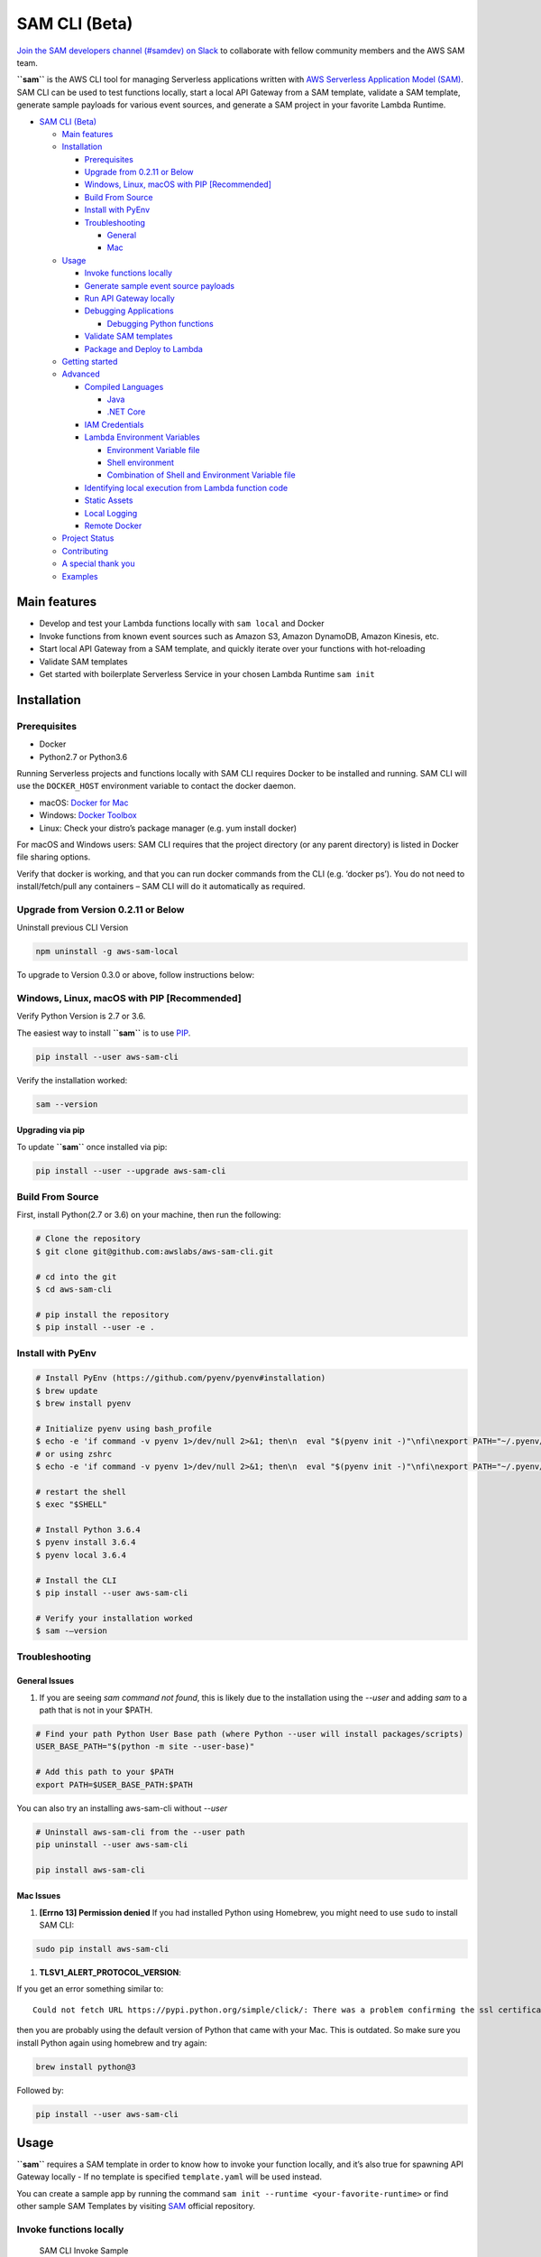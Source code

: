 .. raw:: html

   <p align="center">

.. raw:: html

   </p>

SAM CLI (Beta)
==============

|Build Status| |Apache-2.0| |Contributers| |GitHub-release| |PyPI version|

`Join the SAM developers channel (#samdev) on
Slack <https://awssamopensource.splashthat.com/>`__ to collaborate with
fellow community members and the AWS SAM team.

**``sam``** is the AWS CLI tool for managing Serverless applications
written with `AWS Serverless Application Model
(SAM) <https://github.com/awslabs/serverless-application-model>`__. SAM
CLI can be used to test functions locally, start a local API Gateway
from a SAM template, validate a SAM template, generate sample payloads
for various event sources, and generate a SAM project in your favorite
Lambda Runtime.

-  `SAM CLI (Beta) <#sam-cli-beta>`__

   -  `Main features <#main-features>`__
   -  `Installation <#installation>`__

      -  `Prerequisites <#prerequisites>`__
      -  `Upgrade from 0.2.11 or Below <#upgrade-from-version-0-2-11-or-below>`__
      -  `Windows, Linux, macOS with PIP
         [Recommended] <#windows-linux-macos-with-pip-recommended>`__
      -  `Build From Source <#build-from-source>`__
      -  `Install with PyEnv <#install-with-pyenv>`__
      -  `Troubleshooting <#troubleshooting>`__

         -  `General <#general-issues>`__
         -  `Mac <#mac-issues>`__

   -  `Usage <#usage>`__

      -  `Invoke functions locally <#invoke-functions-locally>`__
      -  `Generate sample event source
         payloads <#generate-sample-event-source-payloads>`__
      -  `Run API Gateway locally <#run-api-gateway-locally>`__
      -  `Debugging Applications <#debugging-applications>`__

         -  `Debugging Python functions <#debugging-python-functions>`__

      -  `Validate SAM templates <#validate-sam-templates>`__
      -  `Package and Deploy to
         Lambda <#package-and-deploy-to-lambda>`__

   -  `Getting started <#getting-started>`__
   -  `Advanced <#advanced>`__

      -  `Compiled Languages <#compiled-languages>`__

         -  `Java <#java>`__
         -  `.NET Core <#net_core>`__

      -  `IAM Credentials <#iam-credentials>`__
      -  `Lambda Environment
         Variables <#lambda-environment-variables>`__

         -  `Environment Variable file <#environment-variable-file>`__
         -  `Shell environment <#shell-environment>`__
         -  `Combination of Shell and Environment Variable
            file <#combination-of-shell-and-environment-variable-file>`__

      -  `Identifying local execution from Lambda function
         code <#identifying-local-execution-from-lambda-function-code>`__
      -  `Static Assets <#static-assets>`__
      -  `Local Logging <#local-logging>`__
      -  `Remote Docker <#remote-docker>`__

   -  `Project Status <#project-status>`__
   -  `Contributing <#contributing>`__
   -  `A special thank you <#a-special-thank-you>`__
   -  `Examples <#examples>`__

Main features
-------------

-  Develop and test your Lambda functions locally with ``sam local`` and
   Docker
-  Invoke functions from known event sources such as Amazon S3, Amazon
   DynamoDB, Amazon Kinesis, etc.
-  Start local API Gateway from a SAM template, and quickly iterate over
   your functions with hot-reloading
-  Validate SAM templates
-  Get started with boilerplate Serverless Service in your chosen Lambda
   Runtime ``sam init``

Installation
------------

Prerequisites
~~~~~~~~~~~~~

- Docker
- Python2.7 or Python3.6

Running Serverless projects and functions locally with SAM CLI requires
Docker to be installed and running. SAM CLI will use the ``DOCKER_HOST``
environment variable to contact the docker daemon.

-  macOS: `Docker for
   Mac <https://store.docker.com/editions/community/docker-ce-desktop-mac>`__
-  Windows: `Docker
   Toolbox <https://download.docker.com/win/stable/DockerToolbox.exe>`__
-  Linux: Check your distro’s package manager (e.g. yum install docker)

For macOS and Windows users: SAM CLI requires that the project directory
(or any parent directory) is listed in Docker file sharing options.

Verify that docker is working, and that you can run docker commands from
the CLI (e.g. ‘docker ps’). You do not need to install/fetch/pull any
containers – SAM CLI will do it automatically as required.

Upgrade from Version 0.2.11 or Below
~~~~~~~~~~~~~~~~~~~~~~~~~~~~~~~~~~~~~

Uninstall previous CLI Version

.. code:: bash

    npm uninstall -g aws-sam-local

To upgrade to Version 0.3.0 or above, follow instructions below:

Windows, Linux, macOS with PIP [Recommended]
~~~~~~~~~~~~~~~~~~~~~~~~~~~~~~~~~~~~~~~~~~~~

Verify Python Version is 2.7 or 3.6.

.. code:: bash
    python --version

The easiest way to install **``sam``** is to use
`PIP <https://pypi.org/>`__.

.. code:: bash

   pip install --user aws-sam-cli

Verify the installation worked:

.. code:: bash

   sam --version

Upgrading via pip
^^^^^^^^^^^^^^^^^

To update **``sam``** once installed via pip:

.. code:: bash

   pip install --user --upgrade aws-sam-cli

Build From Source
~~~~~~~~~~~~~~~~~

First, install Python(2.7 or 3.6) on your machine, then run the following:

.. code:: bash

   # Clone the repository
   $ git clone git@github.com:awslabs/aws-sam-cli.git

   # cd into the git
   $ cd aws-sam-cli

   # pip install the repository
   $ pip install --user -e .

Install with PyEnv
~~~~~~~~~~~~~~~~~~
.. code:: bash

    # Install PyEnv (https://github.com/pyenv/pyenv#installation)
    $ brew update
    $ brew install pyenv

    # Initialize pyenv using bash_profile
    $ echo -e 'if command -v pyenv 1>/dev/null 2>&1; then\n  eval "$(pyenv init -)"\nfi\nexport PATH="~/.pyenv/bin:$PATH"' >> ~/.bash_profile
    # or using zshrc
    $ echo -e 'if command -v pyenv 1>/dev/null 2>&1; then\n  eval "$(pyenv init -)"\nfi\nexport PATH="~/.pyenv/bin:$PATH"' >> ~/.zshrc

    # restart the shell
    $ exec "$SHELL"

    # Install Python 3.6.4
    $ pyenv install 3.6.4
    $ pyenv local 3.6.4

    # Install the CLI
    $ pip install --user aws-sam-cli

    # Verify your installation worked
    $ sam -–version

Troubleshooting
~~~~~~~~~~~~~~~

General Issues
^^^^^^^^^^^^^^

1. If you are seeing `sam command not found`, this is likely due to the installation using the `--user` and
   adding `sam` to a path that is not in your $PATH.

.. code:: bash

    # Find your path Python User Base path (where Python --user will install packages/scripts)
    USER_BASE_PATH="$(python -m site --user-base)"

    # Add this path to your $PATH
    export PATH=$USER_BASE_PATH:$PATH

You can also try an installing aws-sam-cli without `--user`

.. code:: bash

    # Uninstall aws-sam-cli from the --user path
    pip uninstall --user aws-sam-cli

    pip install aws-sam-cli

Mac Issues
^^^^^^^^^^

1. **[Errno 13] Permission denied** If you had installed Python using
   Homebrew, you might need to use ``sudo`` to install SAM CLI:

.. code:: bash

   sudo pip install aws-sam-cli

1. **TLSV1_ALERT_PROTOCOL_VERSION**:

If you get an error something similar to:

::

   Could not fetch URL https://pypi.python.org/simple/click/: There was a problem confirming the ssl certificate: [SSL: TLSV1_ALERT_PROTOCOL_VERSION] tlsv1 alert protocol version (_ssl.c:590) - skipping

then you are probably using the default version of Python that came with
your Mac. This is outdated. So make sure you install Python again using
homebrew and try again:

.. code:: bash

   brew install python@3

Followed by:

.. code:: bash

   pip install --user aws-sam-cli

Usage
-----

**``sam``** requires a SAM template in order to know how to invoke your
function locally, and it’s also true for spawning API Gateway locally -
If no template is specified ``template.yaml`` will be used instead.

You can create a sample app by running the command ``sam init --runtime <your-favorite-runtime>``
or find other sample SAM Templates by visiting `SAM <https://github.com/awslabs/serverless-application-model>`__ official repository.

Invoke functions locally
~~~~~~~~~~~~~~~~~~~~~~~~

.. figure:: media/sam-invoke.gif
   :alt: SAM CLI Invoke Sample

   SAM CLI Invoke Sample

You can invoke your function locally by passing its **SAM logical ID**
and an event file. Alternatively, ``sam local invoke`` accepts stdin as
an event too.

.. code:: yaml

   Resources:
     Ratings:  # <-- Logical ID
       Type: 'AWS::Serverless::Function'
     ...

**Syntax**

.. code:: bash

   # Invoking function with event file
   $ sam local invoke "Ratings" -e event.json

   # Invoking function with event via stdin
   $ echo '{"message": "Hey, are you there?" }' | sam local invoke "Ratings"

   # For more options
   $ sam local invoke --help

Generate sample event source payloads
~~~~~~~~~~~~~~~~~~~~~~~~~~~~~~~~~~~~~

To make local development and testing of Lambda functions easier, you
can generate mock/sample event payloads for the following services:

-  S3
-  Kinesis
-  DynamoDB
-  Cloudwatch Scheduled Event
-  Cloudtrail
-  API Gateway

**Syntax**

.. code:: bash

   sam local generate-event <service>

Also, you can invoke an individual lambda function locally from a sample
event payload - Here’s an example using S3:

.. code:: bash

   sam local generate-event s3 --bucket <bucket> --key <key> | sam local invoke <function logical id>

For more options, see ``sam local generate-event --help``.

Run API Gateway locally
~~~~~~~~~~~~~~~~~~~~~~~

``sam local start-api`` spawns a local API Gateway to test HTTP
request/response functionality. Features hot-reloading to allow you to
quickly develop, and iterate over your functions.

.. figure:: media/sam-start-api.gif
   :alt: SAM CLI Start API

   SAM CLI Start API

**Syntax**

.. code:: bash

   sam local start-api

**``sam``** will automatically find any functions within your SAM
template that have ``Api`` event sources defined, and mount them at the
defined HTTP paths.

In the example below, the ``Ratings`` function would mount
``ratings.py:handler()`` at ``/ratings`` for ``GET`` requests.

.. code:: yaml

   Ratings:
     Type: AWS::Serverless::Function
     Properties:
       Handler: ratings.handler
       Runtime: python3.6
       Events:
         Api:
           Type: Api
           Properties:
             Path: /ratings
             Method: get

By default, SAM uses `Proxy
Integration <http://docs.aws.amazon.com/apigateway/latest/developerguide/api-gateway-create-api-as-simple-proxy-for-lambda.html>`__
and expects the response from your Lambda function to include one or
more of the following: ``statusCode``, ``headers`` and/or ``body``.

For example:

.. code:: javascript

   // Example of a Proxy Integration response
   exports.handler = (event, context, callback) => {
       callback(null, {
           statusCode: 200,
           headers: { "x-custom-header" : "my custom header value" },
           body: "hello world"
       });
   }

For examples in other AWS Lambda languages, see `this
page <http://docs.aws.amazon.com/apigateway/latest/developerguide/api-gateway-create-api-as-simple-proxy-for-lambda.html>`__.

If your function does not return a valid `Proxy
Integration <http://docs.aws.amazon.com/apigateway/latest/developerguide/api-gateway-create-api-as-simple-proxy-for-lambda.html>`__
response then you will get a HTTP 500 (Internal Server Error) when
accessing your function. SAM CLI will also print the following error log
message to help you diagnose the problem:

::

   ERROR: Function ExampleFunction returned an invalid response (must include one of: body, headers or statusCode in the response object)

Debugging Applications
~~~~~~~~~~~~~~~~~~~~~~

Both ``sam local invoke`` and ``sam local start-api`` support local
debugging of your functions.

To run SAM Local with debugging support enabled, just specify
``--debug-port`` or ``-d`` on the command line.

.. code:: bash

   # Invoke a function locally in debug mode on port 5858
   $ sam local invoke -d 5858 <function logical id>

   # Start local API Gateway in debug mode on port 5858
   $ sam local start-api -d 5858

Note: If using ``sam local start-api``, the local API Gateway will
expose all of your Lambda functions but, since you can specify a single
debug port, you can only debug one function at a time. You will need to
hit your API before SAM CLI binds to the port allowing the debugger to
connect.

Here is an example showing how to debug a NodeJS function with Microsoft
Visual Studio Code:

.. figure:: media/sam-debug.gif
   :alt: SAM Local debugging example

   SAM Local debugging example

In order to setup Visual Studio Code for debugging with AWS SAM CLI, use
the following launch configuration:

::

   {
       "version": "0.2.0",
       "configurations": [
           {
               "name": "Attach to SAM Local",
               "type": "node",
               "request": "attach",
               "address": "localhost",
               "port": 5858,
               "localRoot": "${workspaceRoot}",
               "remoteRoot": "/var/task",
               "protocol": "legacy"
           }
       ]
   }

Note: Node.js versions **below** 7 (e.g. Node.js 4.3 and Node.js 6.10)
use the ``legacy`` protocol, while Node.js versions including and above
7 (e.g. Node.js 8.10) use the ``inspector`` protocol. Be sure to specify
the corresponding protocol in the ``protocol`` entry of your launch
configuration.

Debugging Python functions
^^^^^^^^^^^^^^^^^^^^^^^^^^

Unlike Node.JS and Java, Python requires you to enable remote debugging
in your Lambda function code. If you enable debugging with
``--debug-port`` or ``-d`` for a function that uses one of the Python
runtimes, SAM CLI will just map through that port from your host machine
through to the Lambda runtime container. You will need to enable remote
debugging in your function code. To do this, use a python package such
as `remote-pdb <https://pypi.python.org/pypi/remote-pdb>`__. When
configuring the host the debugger listens on in your code, make sure to
use ``0.0.0.0`` not ``127.0.0.1`` to allow Docker to map through the
port to your host machine.

   Please note, due to a `open
   bug <https://github.com/Microsoft/vscode-python/issues/71>`__ with
   Visual Studio Code, you may get a
   ``Debug adapter process has terminated unexpectedly`` error when
   attempting to debug Python applications with this IDE. Please track
   the `GitHub
   issue <https://github.com/Microsoft/vscode-python/issues/71>`__ for
   updates.

Passing Additional Runtime Debug Arguments
^^^^^^^^^^^^^^^^^^^^^^^^^^^^^^^^^^^^^^^^^^

To pass additional runtime arguments when debugging your function, use
the environment variable ``DEBUGGER_ARGS``. This will pass a string
of arguments directly into the run command SAM CLI uses to start your
function.

For example, if you want to load a debugger like iKPdb at runtime of
your Python function, you could pass the following as
``DEBUGGER_ARGS``:
``-m ikpdb --ikpdb-port=5858 --ikpdb-working-directory=/var/task/ --ikpdb-client-working-directory=/myApp --ikpdb-address=0.0.0.0``.
This would load iKPdb at runtime with the other arguments you’ve
specified. In this case, your full SAM CLI command would be:

.. code:: bash

   $ DEBUGGER_ARGS="-m ikpdb --ikpdb-port=5858 --ikpdb-working-directory=/var/task/ --ikpdb-client-working-directory=/myApp --ikpdb-address=0.0.0.0" echo {} | sam local invoke -d 5858 myFunction

You may pass debugger arguments to functions of all runtimes.

Connecting to docker network
~~~~~~~~~~~~~~~~~~~~~~~~~~~~

Both ``sam local invoke`` and ``sam local start-api`` support connecting
the create lambda docker containers to an existing docker network.

To connect the containers to an existing docker network, you can use the
``--docker-network`` command-line argument or the ``SAM_DOCKER_NETWORK``
environment variable along with the name or id of the docker network you
wish to connect to.

.. code:: bash

   # Invoke a function locally and connect to a docker network
   $ sam local invoke --docker-network my-custom-network <function logical id>

   # Start local API Gateway and connect all containers to a docker network
   $ sam local start-api --docker-network b91847306671 -d 5858

Validate SAM templates
~~~~~~~~~~~~~~~~~~~~~~

Validate your templates with ``$ sam validate``. Currently this command
will validate that the template provided is valid JSON / YAML. As with
most SAM CLI commands, it will look for a ``template.[yaml|yml]`` file
in your current working directory by default. You can specify a
different template file/location with the ``-t`` or ``--template``
option.

**Syntax**

.. code:: bash

   $ sam validate
   <path-to-file>/template.yml is a valid SAM Template

Note: The validate command requires AWS credentials to be configured. See `IAM Credentials <#iam-credentials>`__.

Package and Deploy to Lambda
~~~~~~~~~~~~~~~~~~~~~~~~~~~~

Once you have developed and tested your Serverless application locally,
you can deploy to Lambda using ``sam package`` and ``sam deploy``
command. ``package`` command will zip your code artifacts, upload to S3
and produce a SAM file that is ready to be deployed to Lambda using AWS
CloudFormation. ``deploy`` command will deploy the packaged SAM template
to CloudFormation. Both ``sam package`` and ``sam deploy`` are identical
to their AWS CLI equivalents commands
```aws cloudformation package`` <http://docs.aws.amazon.com/cli/latest/reference/cloudformation/package.html>`__
and
```aws cloudformation deploy`` <http://docs.aws.amazon.com/cli/latest/reference/cloudformation/deploy/index.html>`__
respectively. Please consult the AWS CLI command documentation for
usage.

Example:

.. code:: bash

   # Package SAM template
   $ sam package --template-file sam.yaml --s3-bucket mybucket --output-template-file packaged.yaml

   # Deploy packaged SAM template
   $ sam deploy --template-file ./packaged.yaml --stack-name mystack --capabilities CAPABILITY_IAM

Getting started
---------------

-  Check out our `Getting Started Guide <docs/getting_started.rst>`__ for more details

Advanced
--------

Compiled Languages
~~~~~~~~~~~~~~~~~~~~~~~~~

**Java**

To use SAM CLI with compiled languages, such as Java that require a
packaged artifact (e.g. a JAR, or ZIP), you can specify the location of
the artifact with the ``AWS::Serverless::Function`` ``CodeUri`` property
in your SAM template.

For example:

::

   AWSTemplateFormatVersion: 2010-09-09
   Transform: AWS::Serverless-2016-10-31

   Resources:
     ExampleJavaFunction:
       Type: AWS::Serverless::Function
       Properties:
         Handler: com.example.HelloWorldHandler
         CodeUri: ./target/HelloWorld-1.0.jar
         Runtime: java8

You should then build your JAR file using your normal build process.
Please note that JAR files used with AWS Lambda should be a shaded JAR
file (or uber jar) containing all of the function dependencies.

::

   // Build the JAR file
   $ mvn package shade:shade

   // Invoke with SAM Local
   $ echo '{ "some": "input" }' | sam local invoke

   // Or start local API Gateway simulator
   $ sam local start-api


**.NET Core**

To use SAM Local with compiled languages, such as .NET Core that require a packaged artifact (e.g. a ZIP), you can specify the location of the artifact with the ``AWS::Serverless::Function`` ``CodeUri`` property in your SAM template.

For example:

.. code:: yaml

   AWSTemplateFormatVersion: 2010-09-09
   Transform: AWS::Serverless-2016-10-31

   Resources:
     ExampleDotNetFunction:
       Type: AWS::Serverless::Function
       Properties:
         Handler: HelloWorld::HelloWorld.Function::Handler
         CodeUri: ./artifacts/HelloWorld.zip
         Runtime: dotnetcore2.0

You should then build your ZIP file using your normal build process.

You can generate a .NET Core example by using the ``sam init --runtime dotnetcore`` command.

.. _IAMCreds

IAM Credentials
~~~~~~~~~~~~~~~

SAM CLI will invoke functions with your locally configured IAM
credentials.

As with the AWS CLI and SDKs, SAM CLI will look for credentials in the
following order:

1. Environment Variables (``AWS_ACCESS_KEY_ID``,
   ``AWS_SECRET_ACCESS_KEY``).
2. The AWS credentials file (located at ``~/.aws/credentials`` on Linux,
   macOS, or Unix, or at ``C:\Users\USERNAME \.aws\credentials`` on
   Windows).
3. Instance profile credentials (if running on Amazon EC2 with an
   assigned instance role).

In order to test API Gateway with a non-default profile from your AWS
credentials file append ``--profile <profile name>`` to the
``start-api`` command:

::

   // Test API Gateway locally with a credential profile.
   $ sam local start-api --profile some_profile

See this `Configuring the AWS
CLI <http://docs.aws.amazon.com/cli/latest/userguide/cli-chap-getting-started.html#config-settings-and-precedence>`__
for more details.

Lambda Environment Variables
~~~~~~~~~~~~~~~~~~~~~~~~~~~~

If your Lambda function uses environment variables, you can provide
values for them will passed to the Docker container. Here is how you
would do it:

For example, consider the SAM template snippet:

.. code:: yaml


   Resources:
     MyFunction1:
       Type: AWS::Serverless::Function
       Properties:
         Handler: index.handler
         Runtime: nodejs4.3
         Environment:
           Variables:
             TABLE_NAME: prodtable
             BUCKET_NAME: prodbucket

     MyFunction2:
       Type: AWS::Serverless::Function
       Properties:
         Handler: app.handler
         Runtime: nodejs4.3
         Environment:
           Variables:
             STAGE: prod
             TABLE_NAME: prodtable


Environment Variable file
^^^^^^^^^^^^^^^^^^^^^^^^^

Use ``--env-vars`` argument of ``invoke`` or ``start-api`` commands to
provide a JSON file that contains values for environment variables
defined in your function. The file should be structured as follows:

.. code:: json

   {
     "MyFunction1": {
       "TABLE_NAME": "localtable",
       "BUCKET_NAME": "testBucket"
     },
     "MyFunction2": {
       "TABLE_NAME": "localtable",
       "STAGE": "dev"
     },
   }

.. code:: bash

   $ sam local start-api --env-vars env.json


Shell environment
^^^^^^^^^^^^^^^^^

Variables defined in your Shell’s environment will be passed to the
Docker container, if they map to a Variable in your Lambda function.
Shell variables are globally applicable to functions ie. If two
functions have a variable called ``TABLE_NAME``, then the value for
``TABLE_NAME`` provided through Shell’s environment will be availabe to
both functions.

Following command will make value of ``mytable`` available to both
``MyFunction1`` and ``MyFunction2``

.. code:: bash

   $ TABLE_NAME=mytable sam local start-api

Combination of Shell and Environment Variable file
^^^^^^^^^^^^^^^^^^^^^^^^^^^^^^^^^^^^^^^^^^^^^^^^^^

For greater control, you can use a combination shell variables and
external environment variable file. If a variable is defined in both
places, the one from the file will override the shell. Here is the order
of priority, highest to lowest. Higher priority ones will override the
lower.

1. Environment Variable file
2. Shell’s environment
3. Hard-coded values from the template

Identifying local execution from Lambda function code
~~~~~~~~~~~~~~~~~~~~~~~~~~~~~~~~~~~~~~~~~~~~~~~~~~~~~

When your Lambda function is invoked using SAM CLI, it sets an
environment variable ``AWS_SAM_LOCAL=true`` in the Docker container.
Your Lambda function can use this property to enable or disable
functionality that would not make sense in local development. For
example: Disable emitting metrics to CloudWatch (or) Enable verbose
logging etc.

Static Assets
~~~~~~~~~~~~~

Often, it’s useful to serve up static assets (e.g CSS/HTML/Javascript
etc) when developing a Serverless application. On AWS, this would
normally be done with CloudFront/S3. SAM CLI by default looks for a
``./public/`` directory in your SAM project directory and will serve up
all files from it at the root of the HTTP server when using
``sam local start-api``. You can override the default static asset
directory by using the ``-s`` or ``--static-dir`` command line flag. You
can also disable this behaviour completely by setting
``--static-dir ""``.

Local Logging
~~~~~~~~~~~~~

Both ``invoke`` and ``start-api`` command allow you to pipe logs from
the function’s invocation into a file. This will be useful if you are
running automated tests against SAM CLI and want to capture logs for
analysis.

Example:

.. code:: bash

   $ sam local invoke --log-file ./output.log

Remote Docker
~~~~~~~~~~~~~

Sam CLI loads function code by mounting filesystem to a Docker Volume.
As a result, The project directory must be pre-mounted on the remote
host where the Docker is running.

If mounted, you can use the remote docker normally using
``--docker-volume-basedir`` or environment variable
``SAM_DOCKER_VOLUME_BASEDIR``.

Example - Docker Toolbox (Windows):

When you install and run Docker Toolbox, the Linux VM with Docker is
automatically installed in the virtual box.

The /c/ path for this Linux VM is automatically shared with C: on the
host machine.

.. code:: powershell

   sam local invoke --docker-volume-basedir /c/Users/shlee322/projects/test "Ratings"

Project Status
--------------

-  [ ] Python Versions support

   -  [x] Python 2.7
   -  [x] Python 3.6

-  [ ] Supported AWS Lambda Runtimes

   -  [x] ``nodejs``
   -  [x] ``nodejs4.3``
   -  [x] ``nodejs6.10``
   -  [x] ``nodejs8.10``
   -  [x] ``java8``
   -  [x] ``python2.7``
   -  [x] ``python3.6``
   -  [ ] ``dotnetcore1.0``
   -  [x] ``dotnetcore2.0``

-  [x] AWS credential support
-  [x] Debugging support
-  [x] Inline Swagger support within SAM templates
-  [x] Validating SAM templates locally
-  [x] Generating boilerplate templates

   -  [x] ``nodejs``
   -  [x] ``nodejs4.3``
   -  [x] ``nodejs6.10``
   -  [x] ``nodejs8.10``
   -  [x] ``java8``
   -  [x] ``python2.7``
   -  [x] ``python3.6``
   -  [x] ``dotnetcore1.0``
   -  [x] ``dotnetcore2.0``

Contributing
------------

Contributions and feedback are welcome! Proposals and pull requests will
be considered and responded to. For more information, see the
`CONTRIBUTING <CONTRIBUTING.md>`__ file.

A special thank you
-------------------

SAM CLI uses the open source
`docker-lambda <https://github.com/lambci/docker-lambda>`__ Docker
images created by [@mhart](https://github.com/mhart).


.. raw:: html

   <!-- Links -->

.. |Build Status| image:: https://travis-ci.org/awslabs/aws-sam-local.svg?branch=develop
.. |Apache-2.0| image:: https://img.shields.io/npm/l/aws-sam-local.svg?maxAge=2592000
.. |Contributers| image:: https://img.shields.io/github/contributors/awslabs/aws-sam-local.svg?maxAge=2592000
.. |GitHub-release| image:: https://img.shields.io/github/release/awslabs/aws-sam-local.svg?maxAge=2592000
.. |PyPI version| image:: https://badge.fury.io/py/aws-sam-cli.svg

